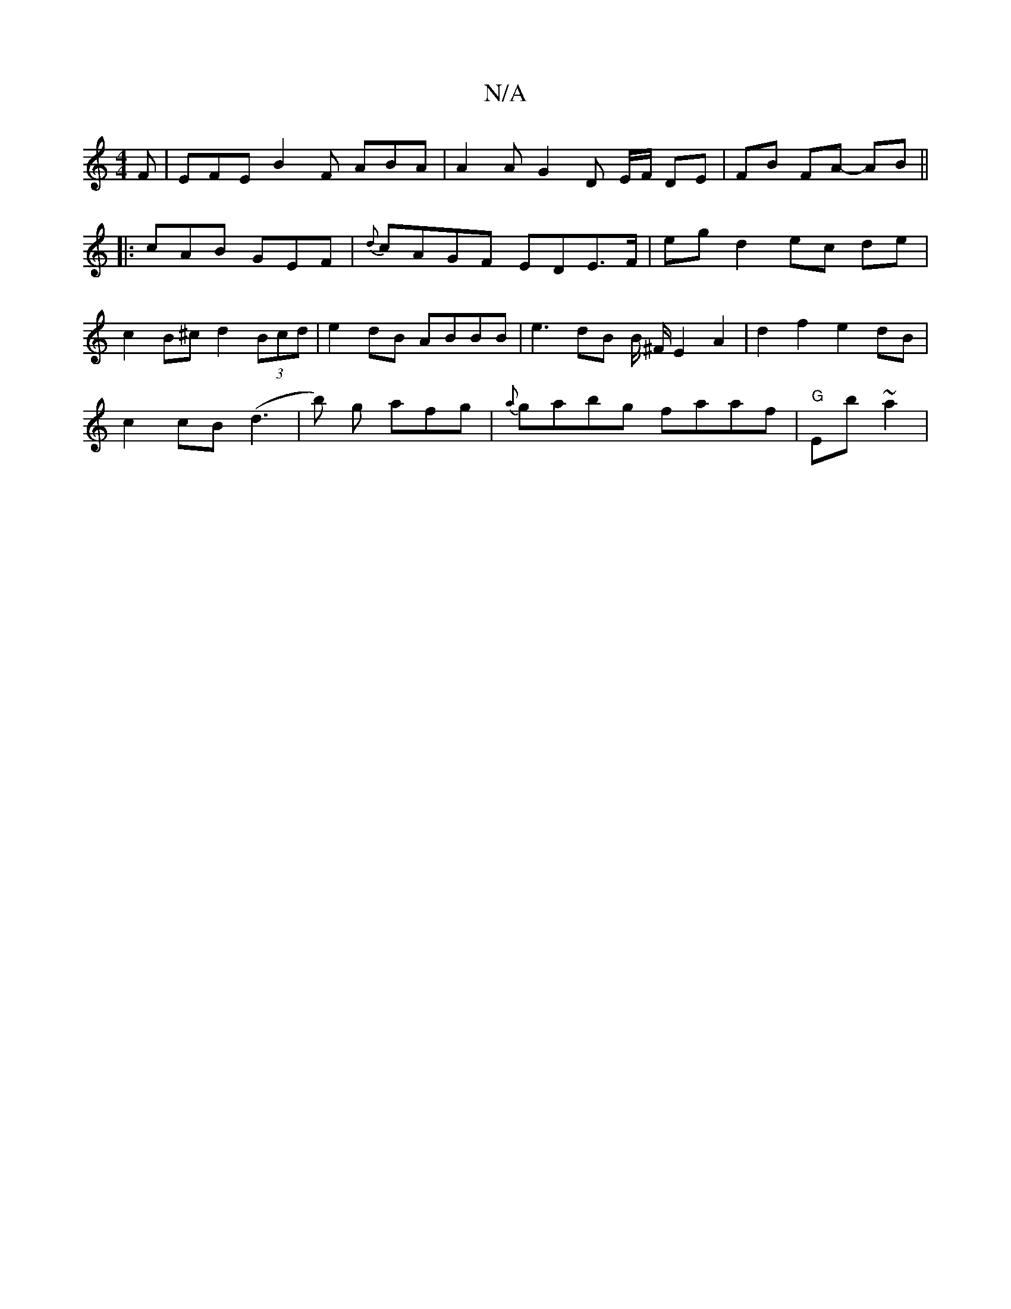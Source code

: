 X:1
T:N/A
M:4/4
R:N/A
K:Cmajor
F | EFE B2 F ABA | A2 A G2D E/F/ DE|FB FA- AB ||
|: cAB GEF | {d}cAGF EDE>F| eg d2 ec de|
c2B^c d2 (3Bcd | e2 dB ABBB | e3 dB B/ ^F/ E2 A2|d2f2 e2dB|
c2 cB (d3 | b) g afg | {a}gabg faaf | "G"Eb ~a2 | 